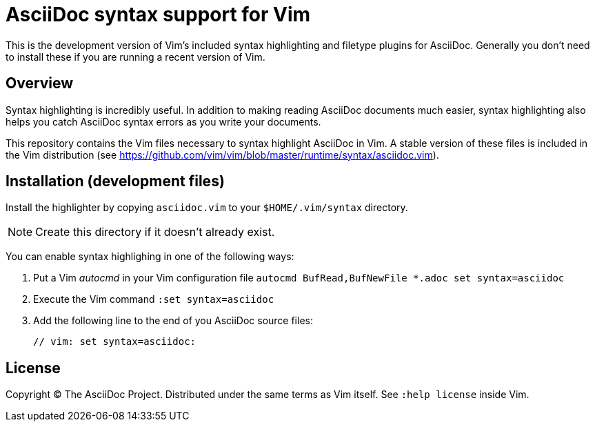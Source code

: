 = AsciiDoc syntax support for Vim

This is the development version of Vim's included syntax highlighting and filetype plugins for AsciiDoc.
Generally you don't need to install these if you are running a recent version of Vim.

== Overview

Syntax highlighting is incredibly useful.
In addition to making reading AsciiDoc documents much easier, syntax highlighting also helps you catch AsciiDoc syntax errors as you write your documents.

This repository contains the Vim files necessary to syntax highlight AsciiDoc in Vim.
A stable version of these files is included in the Vim distribution (see https://github.com/vim/vim/blob/master/runtime/syntax/asciidoc.vim[]).

== Installation (development files)

Install the highlighter by copying `asciidoc.vim` to your `$HOME/.vim/syntax` directory.

NOTE: Create this directory if it doesn't already exist.

You can enable syntax highlighing in one of the following ways:

. Put a Vim _autocmd_ in your Vim configuration file `autocmd BufRead,BufNewFile *.adoc set syntax=asciidoc`
. Execute the Vim command `:set syntax=asciidoc`
. Add the following line to the end of you AsciiDoc source files:

 // vim: set syntax=asciidoc:

== License

Copyright (C) The AsciiDoc Project.
Distributed under the same terms as Vim itself.
See `:help license` inside Vim.
